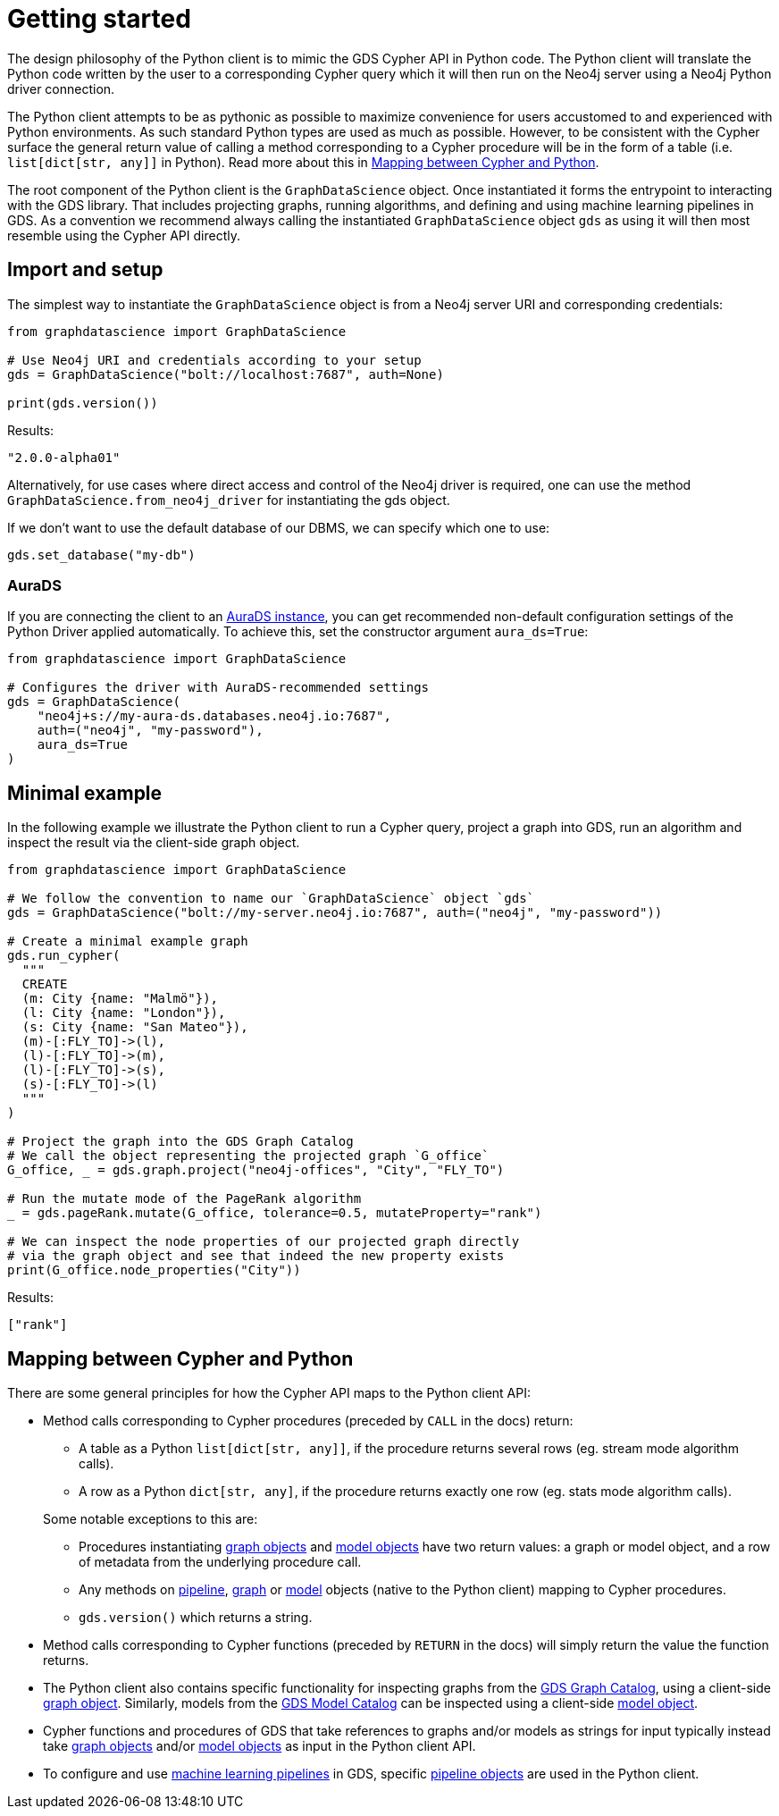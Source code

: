 [[python-client-getting-started]]
= Getting started

The design philosophy of the Python client is to mimic the GDS Cypher API in Python code.
The Python client will translate the Python code written by the user to a corresponding Cypher query which it will then run on the Neo4j server using a Neo4j Python driver connection.

The Python client attempts to be as pythonic as possible to maximize convenience for users accustomed to and experienced with Python environments.
As such standard Python types are used as much as possible.
However, to be consistent with the Cypher surface the general return value of calling a method corresponding to a Cypher procedure will be in the form of a table (i.e. `list[dict[str, any]]` in Python).
Read more about this in <<python-client-getting-started-mapping>>.

The root component of the Python client is the `GraphDataScience` object.
Once instantiated it forms the entrypoint to interacting with the GDS library.
That includes projecting graphs, running algorithms, and defining and using machine learning pipelines in GDS.
As a convention we recommend always calling the instantiated `GraphDataScience` object `gds` as using it will then most resemble using the Cypher API directly.


== Import and setup

The simplest way to instantiate the `GraphDataScience` object is from a Neo4j server URI and corresponding credentials:

[source,python]
----
from graphdatascience import GraphDataScience

# Use Neo4j URI and credentials according to your setup
gds = GraphDataScience("bolt://localhost:7687", auth=None)

print(gds.version())
----

.Results:
[source]
----
"2.0.0-alpha01"
----

Alternatively, for use cases where direct access and control of the Neo4j driver is required, one can use the method `GraphDataScience.from_neo4j_driver` for instantiating the gds object.

If we don't want to use the default database of our DBMS, we can specify which one to use:

[source,python]
----
gds.set_database("my-db")
----


=== AuraDS

If you are connecting the client to an https://neo4j.com/cloud/graph-data-science/[AuraDS instance], you can get recommended non-default configuration settings of the Python Driver applied automatically.
To achieve this, set the constructor argument `aura_ds=True`:

[source, python]
----
from graphdatascience import GraphDataScience

# Configures the driver with AuraDS-recommended settings
gds = GraphDataScience(
    "neo4j+s://my-aura-ds.databases.neo4j.io:7687",
    auth=("neo4j", "my-password"),
    aura_ds=True
)
----


== Minimal example

In the following example we illustrate the Python client to run a Cypher query, project a graph into GDS, run an algorithm and inspect the result via the client-side graph object.

[source,python]
----
from graphdatascience import GraphDataScience

# We follow the convention to name our `GraphDataScience` object `gds`
gds = GraphDataScience("bolt://my-server.neo4j.io:7687", auth=("neo4j", "my-password"))

# Create a minimal example graph
gds.run_cypher(
  """
  CREATE
  (m: City {name: "Malmö"}),
  (l: City {name: "London"}),
  (s: City {name: "San Mateo"}),
  (m)-[:FLY_TO]->(l),
  (l)-[:FLY_TO]->(m),
  (l)-[:FLY_TO]->(s),
  (s)-[:FLY_TO]->(l)
  """
)

# Project the graph into the GDS Graph Catalog
# We call the object representing the projected graph `G_office`
G_office, _ = gds.graph.project("neo4j-offices", "City", "FLY_TO")

# Run the mutate mode of the PageRank algorithm
_ = gds.pageRank.mutate(G_office, tolerance=0.5, mutateProperty="rank")

# We can inspect the node properties of our projected graph directly
# via the graph object and see that indeed the new property exists
print(G_office.node_properties("City"))
----

.Results:
[source]
----
["rank"]
----


[[python-client-getting-started-mapping]]
== Mapping between Cypher and Python

There are some general principles for how the Cypher API maps to the Python client API:

* Method calls corresponding to Cypher procedures (preceded by `CALL` in the docs) return:
+
--
* A table as a Python `list[dict[str, any]]`, if the procedure returns several rows (eg. stream mode algorithm calls).
* A row as a Python `dict[str, any]`, if the procedure returns exactly one row (eg. stats mode algorithm calls).
--
+
Some notable exceptions to this are:

** Procedures instantiating <<python-client-graph-object, graph objects>> and <<python-client-model-object, model objects>> have two return values: a graph or model object, and a row of metadata from the underlying procedure call.
** Any methods on <<python-client-pipelines, pipeline>>, <<python-client-graph-object, graph>> or <<python-client-model-object, model>> objects (native to the Python client) mapping to Cypher procedures.
** `gds.version()` which returns a string.
* Method calls corresponding to Cypher functions (preceded by `RETURN` in the docs) will simply return the value the function returns.
* The Python client also contains specific functionality for inspecting graphs from the <<graph-catalog-ops, GDS Graph Catalog>>, using a client-side <<python-client-graph-object, graph object>>.
Similarly, models from the <<model-catalog-ops, GDS Model Catalog>> can be inspected using a client-side <<python-client-model-object, model object>>.
* Cypher functions and procedures of GDS that take references to graphs and/or models as strings for input typically instead take <<python-client-graph-object, graph objects>> and/or <<python-client-model-object, model objects>> as input in the Python client API.
* To configure and use <<algorithms-ml-models, machine learning pipelines>> in GDS, specific <<python-client-pipelines, pipeline objects>> are used in the Python client.
